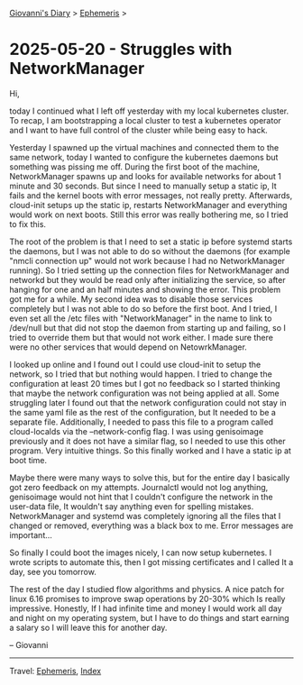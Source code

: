 #+startup: content indent

[[file:../index.org][Giovanni's Diary]] > [[file:ephemeris.org][Ephemeris]] >


* 2025-05-20 - Struggles with NetworkManager
:PROPERTIES:
:RSS: true
:DATE: 20 May 2025 00:00 GMT
:CATEGORY: Ephemeris
:AUTHOR: Giovanni Santini
:LINK: https://giovanni-diary.netlify.app/ephemeris/2025-05-20.html
:END:
#+INDEX: Giovanni's Diary!Ephemeris!2025-05-20 - Struggles with NetworkManager

Hi,

today I continued what I left off yesterday with my local kubernetes
cluster. To recap, I am bootstrapping a local cluster to test a
kubernetes operator and I want to have full control of the cluster
while being easy to hack.

Yesterday I spawned up the virtual machines and connected them to the
same network, today I wanted to configure the kubernetes daemons but
something was pissing me off. During the first boot of the machine,
NetworkManager spawns up and looks for available networks for about 1
minute and 30 seconds. But since I need to manually setup a static ip,
It fails and the kernel boots with error messages, not really
pretty. Afterwards, cloud-init setups up the static ip, restarts
NetworkManager and everything would work on next boots. Still this
error was really bothering me, so I tried to fix this.

The root of the problem is that I need to set a static ip before
systemd starts the daemons, but I was not able to do so without the
daemons (for example "nmcli connection up" would not work because I
had no NetworkManager running). So I tried setting up the connection
files for NetworkManager and networkd but they would be read only
after initializing the service, so after hanging for one and an half
minutes and showing the error. This problem got me for a while. My
second idea was to disable those services completely but I was not
able to do so before the first boot. And I tried, I even set all the
/etc files with "NetworkManager" in the name to link to /dev/null but
that did not stop the daemon from starting up and failing, so I tried
to override them but that would not work either. I made sure there
were no other services that would depend on NetowrkManager.

I looked up online and I found out I could use cloud-init to setup the
network, so I tried that but nothing would happen. I tried to change the
configuration at least 20 times but I got no feedback so I started
thinking that maybe the network configuration was not being applied at
all. Some struggling later I found out that the network configuration
could not stay in the same yaml file as the rest of the configuration,
but It needed to be a separate file. Additionally, I needed to pass
this file to a program called cloud-localds via the --network-config
flag. I was using genisoimage previously and it does not have a
similar flag, so I needed to use this other program. Very intuitive
things. So this finally worked and I have a static ip at boot time.

Maybe there were many ways to solve this, but for the entire day I
basically got zero feedback on my attempts. Journalctl would not log
anything, genisoimage would not hint that I couldn't configure the
network in the user-data file, It wouldn't say anything even for
spelling mistakes. NetworkManager and systemd was completely ignoring
all the files that I changed or removed, everything was a black box to
me. Error messages are important...

So finally I could boot the images nicely, I can now setup kubernetes.
I wrote scripts to automate this, then I got missing certificates
and I called It a day, see you tomorrow.

The rest of the day I studied flow algorithms and physics. A nice
patch for linux 6.16 promises to improve swap operations by 20-30%
which Is really impressive. Honestly, If I had infinite time and money
I would work all day and night on my operating system, but I have to
do things and start earning a salary so I will leave this for another
day.

-- Giovanni

-----

Travel: [[file:ephemeris.org][Ephemeris]], [[file:../theindex.org][Index]] 
